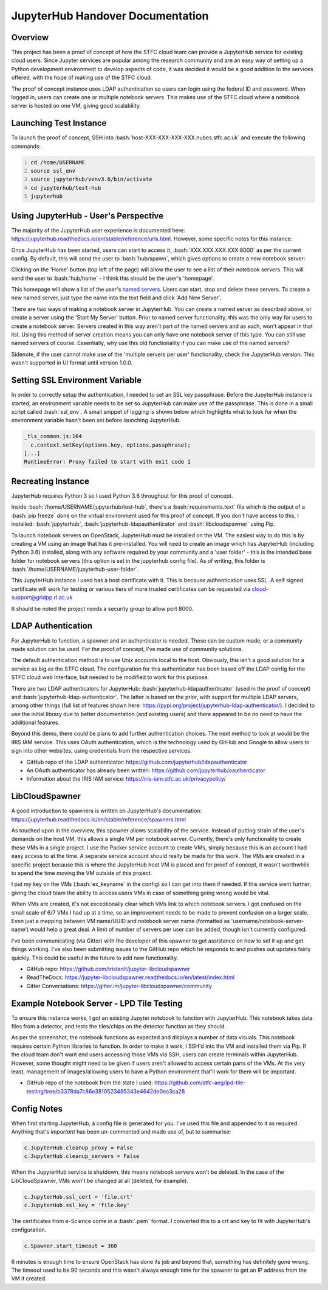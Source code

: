 =======================================================
JupyterHub Handover Documentation
=======================================================

.. role:: bash(code)
    :language: bash

-----------
Overview
-----------

This project has been a proof of concept of how the STFC cloud team can provide a JupyterHub service for existing cloud users. Since Jupyter services are popular among the research community and are an easy way of setting up a Python development environment to develop aspects of code, it was decided it would be a good addition to the services offered, with the hope of making use of the STFC cloud.

The proof of concept instance uses LDAP authentication so users can login using the federal ID and password. When logged in, users can create one or multiple notebook servers. This makes use of the STFC cloud where a notebook server is hosted on one VM, giving good scalability.

--------------------------
Launching Test Instance
--------------------------

To launch the proof of concept, SSH into :bash:`host-XXX-XXX-XXX-XXX.nubes.stfc.ac.uk` and execute the following commands:

.. code:: bash
    :number-lines:

    cd /home/USERNAME
    source ssl_env
    source jupyterhub/venv3.6/bin/activate
    cd jupyterhub/test-hub
    jupyterhub

----------------------------------------
Using JupyterHub - User's Perspective
----------------------------------------

The majority of the JupyterHub user experience is documented here: https://jupyterhub.readthedocs.io/en/stable/reference/urls.html. However, some specific notes for this instance:

Once JupyterHub has been started, users can start to access it, :bash:`XXX.XXX.XXX.XXX:8000` as per the current config. By default, this will send the user to :bash:`hub/spawn`, which gives options to create a new notebook server:

.. image:: /assets/tutorials/JupyterHubDocumentation/image3.png
   :align: center

Clicking on the 'Home' button (top left of the page) will allow the user to see a list of their notebook servers. This will send the user to :bash:`hub/home` - I think this should be the user's 'homepage'.

.. image:: /assets/tutorials/JupyterHubDocumentation/image1.png
   :align: center

This homepage will show a list of the user's `named servers <https://jupyterhub.readthedocs.io/en/stable/reference/config-user-env.html#named-servers>`_. Users can start, stop and delete these servers. To create a new named server, just type the name into the text field and click 'Add New Server'.

There are two ways of making a notebook server in JupyterHub. You can create a named server as described above, or create a server using the 'Start My Server' button. Prior to named server functionality, this was the only way for users to create a notebook server. Servers created in this way aren't part of the named servers and as such, won't appear in that list. Using this method of server creation means you can only have one notebook server of this type. You can still use named servers of course. Essentially, why use this old functionality if you can make use of the named servers?

Sidenote, if the user cannot make use of the 'multiple servers per user' functionality, check the JupyterHub version. This wasn't supported in UI format until version 1.0.0.

-----------------------------------
Setting SSL Environment Variable
-----------------------------------

In order to correctly setup the authentication, I needed to set an SSL key passphrase. Before the JupyterHub instance is started, an environment variable needs to be set so JupyterHub can make use of the passphrase. This is done in a small script called :bash:`ssl_env`. A small snippet of logging is shown below which highlights what to look for when the environment variable hasn't been set before launching JupyterHub.

.. code:: bash

    _tls_common.js:104
      c.context.setKey(options.key, options.passphrase);
    [...]
    RuntimeError: Proxy failed to start with exit code 1

----------------------
Recreating Instance
----------------------

JupyterHub requires Python 3 so I used Python 3.6 throughout for this proof of concept.

Inside :bash:`/home/USERNAME/jupyterhub/test-hub`, there's a :bash:`requirements.text` file which is the output of a :bash:`pip freeze` done on the virtual environment used for this proof of concept. If you don't have access to this, I installed: :bash:`jupyterhub`, :bash:`jupyterhub-ldapauthenticator` and :bash:`libcloudspawner` using Pip.

To launch notebook servers on OpenStack, JupyterHub must be installed on the VM. The easiest way to do this is by creating a VM using an image that has it pre-installed. You will need to create an image which has JupyterHub (including Python 3.6) installed, along with any software required by your community and a 'user folder' - this is the intended base folder for notebook servers (this option is set in the jupyterhub config file). As of writing, this folder is :bash:`/home/USERNAME/jupyterhub-user-folder`.

This JupyterHub instance I used has a host certificate with it. This is because authentication uses SSL. A self signed certificate will work for testing or various tiers of more trusted certificates can be requested via cloud-support@gridpp.rl.ac.uk

It should be noted the project needs a security group to allow port 8000.

----------------------
LDAP Authentication
----------------------

For JupyterHub to function, a spawner and an authenticator is needed. These can be custom made, or a community made solution can be used. For the proof of concept, I've made use of community solutions.

The default authentication method is to use Unix accounts local to the host. Obviously, this isn't a good solution for a service as big as the STFC cloud. The configuration for this authenticator has been based off the LDAP config for the STFC cloud web interface, but needed to be modified to work for this purpose.

There are two LDAP authenticators for JupyterHub: :bash:`jupyterhub-ldapauthenticator` (used in the proof of concept) and :bash:`jupyterhub-ldap-authenticator`. The latter is based on the prior, with support for multiple LDAP servers, among other things (full list of features shown here: https://pypi.org/project/jupyterhub-ldap-authenticator/). I decided to use the initial library due to better documentation (and existing users) and there appeared to be no need to have the additional features.

Beyond this demo, there could be plans to add further authentication choices. The next method to look at would be the IRIS IAM service. This uses OAuth authentication, which is the technology used by GitHub and Google to allow users to sign into other websites, using credentials from the respective services.

- GitHub repo of the LDAP authenticator: https://github.com/jupyterhub/ldapauthenticator
- An OAuth authenticator has already been written: https://github.com/jupyterhub/oauthenticator
- Information about the IRIS IAM service: https://iris-iam.stfc.ac.uk/privacypolicy/

------------------
LibCloudSpawner
------------------

A good introduction to spawners is written on JupyterHub's documentation: https://jupyterhub.readthedocs.io/en/stable/reference/spawners.html

As touched upon in the overview, this spawner allows scalability of the service. Instead of putting strain of the user's demands on the host VM, this allows a single VM per notebook server. Currently, there's only functionality to create these VMs in a single project. I use the Packer service account to create VMs, simply because this is an account I had easy access to at the time. A separate service account should really be made for this work. The VMs are created in a specific project because this is where the JupyterHub host VM is placed and for proof of concept, it wasn't worthwhile to spend the time moving the VM outside of this project.

I put my key on the VMs (:bash:`ex_keyname` in the config) so I can get into them if needed. If this service went further, giving the cloud team the ability to access users VMs in case of something going wrong would be vital.

When VMs are created, it's not exceptionally clear which VMs link to which notebook servers. I got confused on the small scale of 6/7 VMs I had up at a time, so an improvement needs to be made to prevent confusion on a larger scale. Even just a mapping between VM name/UUID and notebook server name (formatted as 'username/notebook-server-name') would help a great deal. A limit of number of servers per user can be added, though isn't currently configured.

I've been communicating (via Gitter) with the developer of this spawner to get assistance on how to set it up and get things working. I've also been submitting issues to the GitHub repo which he responds to and pushes out updates fairly quickly. This could be useful in the future to add new functionality.

- GitHub repo: https://github.com/tristanlt/jupyter-libcloudspawner
- ReadTheDocs: https://jupyter-libcloudspawner.readthedocs.io/en/latest/index.html
- Gitter Conversations: https://gitter.im/jupyter-libcloudspawner/community

---------------------------------------------
Example Notebook Server - LPD Tile Testing
---------------------------------------------

To ensure this instance works, I got an existing Jupyter notebook to function with JupyterHub. This notebook takes data files from a detector, and tests the tiles/chips on the detector function as they should.

.. image:: /assets/tutorials/JupyterHubDocumentation/image2.png
   :align: center

As per the screenshot, the notebook functions as expected and displays a number of data visuals. This notebook requires certain Python libraries to function. In order to make it work, I SSH'd into the VM and installed them via Pip. If the cloud team don't want end users accessing those VMs via SSH, users can create terminals within JupyterHub. However, some thought might need to be given if users aren't allowed to access certain parts of the VMs. At the very least, management of images/allowing users to have a Python environment that'll work for them will be important.

- GitHub repo of the notebook from the state I used: https://github.com/stfc-aeg/lpd-tile-testing/tree/b3378da7c86e3810523485343e4642de0ec3ca28

---------------
Config Notes
---------------

When first starting JupyterHub, a config file is generated for you. I've used this file and appended to it as required. Anything that's `important` has been un-commented and made use of, but to summarise:

.. code:: python

    c.JupyterHub.cleanup_proxy = False
    c.JupyterHub.cleanup_servers = False

When the JupyterHub service is shutdown, this means notebook servers won't be deleted. In the case of the LibCloudSpawner, VMs won't be changed at all (deleted, for example).

.. code:: python

    c.JupyterHub.ssl_cert = 'file.crt'
    c.JupyterHub.ssl_key = 'file.key'

The certificates from e-Science come in a :bash:`.pem` format. I converted this to a crt and key to fit with JupyterHub's configuration.

.. code:: python

    c.Spawner.start_timeout = 360

6 minutes is enough time to ensure OpenStack has done its job and beyond that, something has definitely gone wrong. The timeout used to be 90 seconds and this wasn't always enough time for the spawner to get an IP address from the VM it created.
